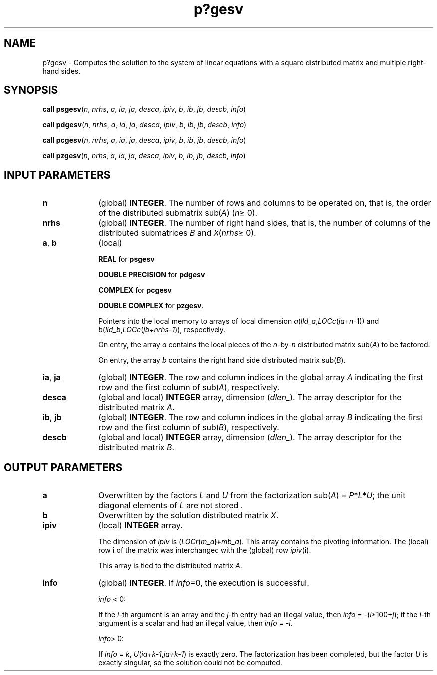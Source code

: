 .\" Copyright (c) 2002 \- 2008 Intel Corporation
.\" All rights reserved.
.\"
.TH p?gesv 3 "Intel Corporation" "Copyright(C) 2002 \- 2008" "Intel(R) Math Kernel Library"
.SH NAME
p?gesv \- Computes the solution to the system of linear equations with a square distributed matrix and multiple right-hand sides.
.SH SYNOPSIS
.PP
\fBcall psgesv\fR(\fIn\fR, \fInrhs\fR, \fIa\fR, \fIia\fR, \fIja\fR, \fIdesca\fR, \fIipiv\fR, \fIb\fR, \fIib\fR, \fIjb\fR, \fIdescb\fR, \fIinfo\fR)
.PP
\fBcall pdgesv\fR(\fIn\fR, \fInrhs\fR, \fIa\fR, \fIia\fR, \fIja\fR, \fIdesca\fR, \fIipiv\fR, \fIb\fR, \fIib\fR, \fIjb\fR, \fIdescb\fR, \fIinfo\fR)
.PP
\fBcall pcgesv\fR(\fIn\fR, \fInrhs\fR, \fIa\fR, \fIia\fR, \fIja\fR, \fIdesca\fR, \fIipiv\fR, \fIb\fR, \fIib\fR, \fIjb\fR, \fIdescb\fR, \fIinfo\fR)
.PP
\fBcall pzgesv\fR(\fIn\fR, \fInrhs\fR, \fIa\fR, \fIia\fR, \fIja\fR, \fIdesca\fR, \fIipiv\fR, \fIb\fR, \fIib\fR, \fIjb\fR, \fIdescb\fR, \fIinfo\fR)
.SH INPUT PARAMETERS

.TP 10
\fBn\fR
.NL
(global) \fBINTEGER\fR. The number of rows  and columns to be operated on, that is, the order of the distributed submatrix sub(\fIA\fR) (\fIn\fR\(>= 0). 
.TP 10
\fBnrhs\fR
.NL
(global) \fBINTEGER\fR. The number of right hand sides, that is, the number of columns of the distributed submatrices \fIB\fR and \fIX\fR(\fInrhs\fR\(>= 0).
.TP 10
\fBa\fR, \fBb\fR
.NL
(local)
.IP
\fBREAL\fR for \fBpsgesv\fR
.IP
\fBDOUBLE PRECISION\fR for \fBpdgesv\fR
.IP
\fBCOMPLEX\fR for \fBpcgesv\fR
.IP
\fBDOUBLE COMPLEX\fR for \fBpzgesv\fR. 
.IP
Pointers into the local memory  to arrays of local dimension \fIa\fR(\fIlld\(ula\fR,\fILOCc\fR(\fIja\fR+\fIn\fR-1)) and \fIb\fR(\fIlld\(ulb\fR,\fILOCc\fR(\fIjb+nrhs-1\fR)), respectively.
.IP
On entry, the array \fIa\fR contains the local pieces of the \fIn\fR-by-\fIn\fR distributed matrix sub(\fIA\fR) to be factored. 
.IP
On entry, the array \fIb\fR contains the right hand side distributed matrix sub(\fIB\fR). 
.TP 10
\fBia\fR, \fBja\fR
.NL
(global) \fBINTEGER\fR.  The row and column indices in the global array \fIA\fR indicating the first row and the first column of sub(\fIA\fR), respectively.
.TP 10
\fBdesca\fR
.NL
(global and local) \fBINTEGER\fR array, dimension (\fIdlen\(ul\fR).  The array descriptor for the distributed matrix \fIA\fR.
.TP 10
\fBib\fR, \fBjb\fR
.NL
(global) \fBINTEGER\fR.  The row and column indices in the global array \fIB\fR indicating the first row and the first column of sub(\fIB\fR), respectively.
.TP 10
\fBdescb\fR
.NL
(global and local) \fBINTEGER\fR array, dimension (\fIdlen\(ul\fR).  The array descriptor for the distributed matrix \fIB\fR.
.SH OUTPUT PARAMETERS

.TP 10
\fBa\fR
.NL
Overwritten by the factors \fIL\fR and \fIU\fR from the factorization sub(\fIA\fR) = \fIP\fR*\fIL\fR*\fIU\fR; the unit diagonal elements of \fIL\fR are not stored .
.TP 10
\fBb\fR
.NL
Overwritten by the solution distributed matrix \fIX\fR.
.TP 10
\fBipiv\fR
.NL
(local) \fBINTEGER\fR array. 
.IP
The dimension of \fIipiv\fR is (\fILOCr\fR(\fIm\(ula\fR\fB)+\fR\fImb\(ula\fR). 	This array contains  the pivoting information. The (local) row \fBi\fR of the matrix was interchanged with the (global) row \fIipiv\fR(\fBi\fR). 
.IP
This array is tied to the distributed matrix \fIA\fR.
.TP 10
\fBinfo\fR
.NL
(global) \fBINTEGER\fR. If \fIinfo\fR=0, the execution is successful.
.IP
\fIinfo\fR < 0: 
.IP
If the \fIi-\fRth argument is an array and the \fIj-\fRth entry had an illegal value, then \fIinfo\fR = -(\fIi\fR*100+\fIj\fR); if the \fIi-\fRth argument is a  scalar and had an illegal value, then \fIinfo\fR = \fI-i\fR.
.IP
\fIinfo\fR> 0: 
.IP
If \fIinfo\fR = \fIk\fR, \fIU\fR(\fIia+k-1\fR,\fIja+k-1\fR) is exactly zero. The factorization has been completed, but the factor \fIU\fR is exactly singular, so the solution could not be computed.
